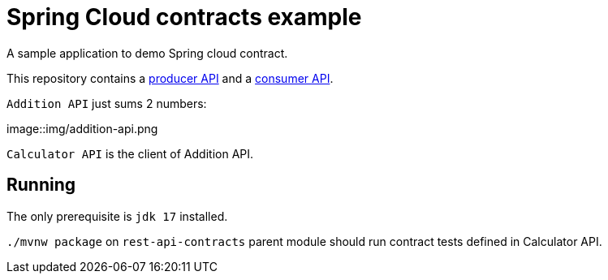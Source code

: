 = Spring Cloud contracts example

A sample application to demo Spring cloud contract.

This repository contains a https://github.com/rmpestano/rest-api-contracts/addition-api[producer API] and a https://github.com/rmpestano/rest-api-contracts/calculator-api[consumer API].

`Addition API` just sums 2 numbers:

image::img/addition-api.png

`Calculator API` is the client of Addition API.

== Running

The only prerequisite is `jdk 17` installed.

`./mvnw package` on `rest-api-contracts` parent module should run contract tests defined in Calculator API.

